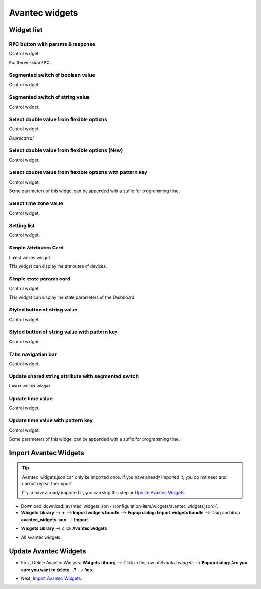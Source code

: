
******************
Avantec widgets
******************

Widget list
===============

RPC button with params & response
----------------------------------

Control widget.

For Server-side RPC.

.. image:: /_static/extension/avantec-widgets/rpc-button-with-params--response-1.png


Segmented switch of boolean value
-----------------------------------

Control widget.

.. image:: /_static/extension/avantec-widgets/segmented-switch-of-boolean-value-1.png


Segmented switch of string value
--------------------------------

Control widget.

.. image:: /_static/extension/avantec-widgets/segmented-switch-of-string-value-1.png


Select double value from flexible options
--------------------------------------------------------

Control widget.

*Deprecated!*

.. image:: /_static/extension/avantec-widgets/select-double-value-from-flexible-options-1.png


Select double value from flexible options (New)
------------------------------------------------

Control widget.

.. image:: /_static/extension/avantec-widgets/select-double-value-from-flexible-options-new-1.png


Select double value from flexible options with pattern key
------------------------------------------------------------

Control widget.

Some parameters of this widget can be appended with a suffix for programming time.

.. image:: /_static/extension/avantec-widgets/select-double-value-from-flexible-options-with-pattern-key-1.png


Select time zone value
------------------------

Control widget.

.. image:: /_static/extension/avantec-widgets/select-timezone-value-1.png


Setting list
-------------

Control widget.

.. image:: /_static/extension/avantec-widgets/setting-list-1.png


Simple Attributes Card
------------------------

Latest values widget.

This widget can display the attributes of devices.

.. image:: /_static/extension/avantec-widgets/simple-attributes-card-1.png


Simple state params card
------------------------

Control widget.

This widget can display the state parameters of the Dashboard.

.. image:: /_static/extension/avantec-widgets/simple-state-params-card-1.png


Styled button of string value
--------------------------------

Control widget.

.. image:: /_static/extension/avantec-widgets/styled-button-of-string-value-1.png


Styled button of string value with pattern key
------------------------------------------------

Control widget.

.. image:: /_static/extension/avantec-widgets/styled-button-of-string-value-with-pattern-key-1.png

Tabs navigation bar
-------------------

Control widget.

.. image:: /_static/extension/avantec-widgets/tabs-navigation-bar-1.png


Update shared string attribute with segmented switch 
-----------------------------------------------------

Latest values widget.

.. image:: /_static/extension/avantec-widgets/update-shared-string-attribute-with-segmented-switch-1.png


Update time value
------------------

Control widget.

.. image:: /_static/extension/avantec-widgets/update-time-value-1.png


Update time value with pattern key
-----------------------------------

Control widget.

Some parameters of this widget can be appended with a suffix for programming time.

.. image:: /_static/extension/avantec-widgets/update-time-value-with-pattern-key-1.png


.. _Import Avantec Widgets:

Import Avantec Widgets
========================

.. tip:: 
   Avantec_widgets.json can only be imported once. If you have already imported it, you do not need and cannot repeat the import.

   If you have already imported it, you can skip this step or `Update Avantec Widgets`_.

* Download :download:`avantec_widgets.json </configuration-item/widgets/avantec_widgets.json>`.

* **Widgets Library** --> **+** --> **Import widgets bundle** --> **Popup dialog: Import widgets bundle** --> Drag and drop **avantec_widgets.json** --> **Import**.

.. image:: /_static/extension/avantec-widgets/import-avantec-widgets-1.png

* **Widgets Library** --> click **Avantec widgets**

.. image:: /_static/extension/avantec-widgets/import-avantec-widgets-2.png

* All Avantec widgets

.. image:: /_static/extension/avantec-widgets/import-avantec-widgets-3.png

.. _Update Avantec Widgets:

Update Avantec Widgets
==========================

.. |icon_delete| image:: /_static/extension/avantec-widgets/icon-delete.png
    :scale: 100%

* First, Delete Avantec Widgets: **Widgets Library** --> Click |icon_delete| in the row of `Avantec widgets` --> **Popup dialog: Are you sure you want to delete ...?** --> **Yes**.

.. image:: /_static/extension/avantec-widgets/delete-avantec-widgets-1.png

* Next, `Import Avantec Widgets`_.
